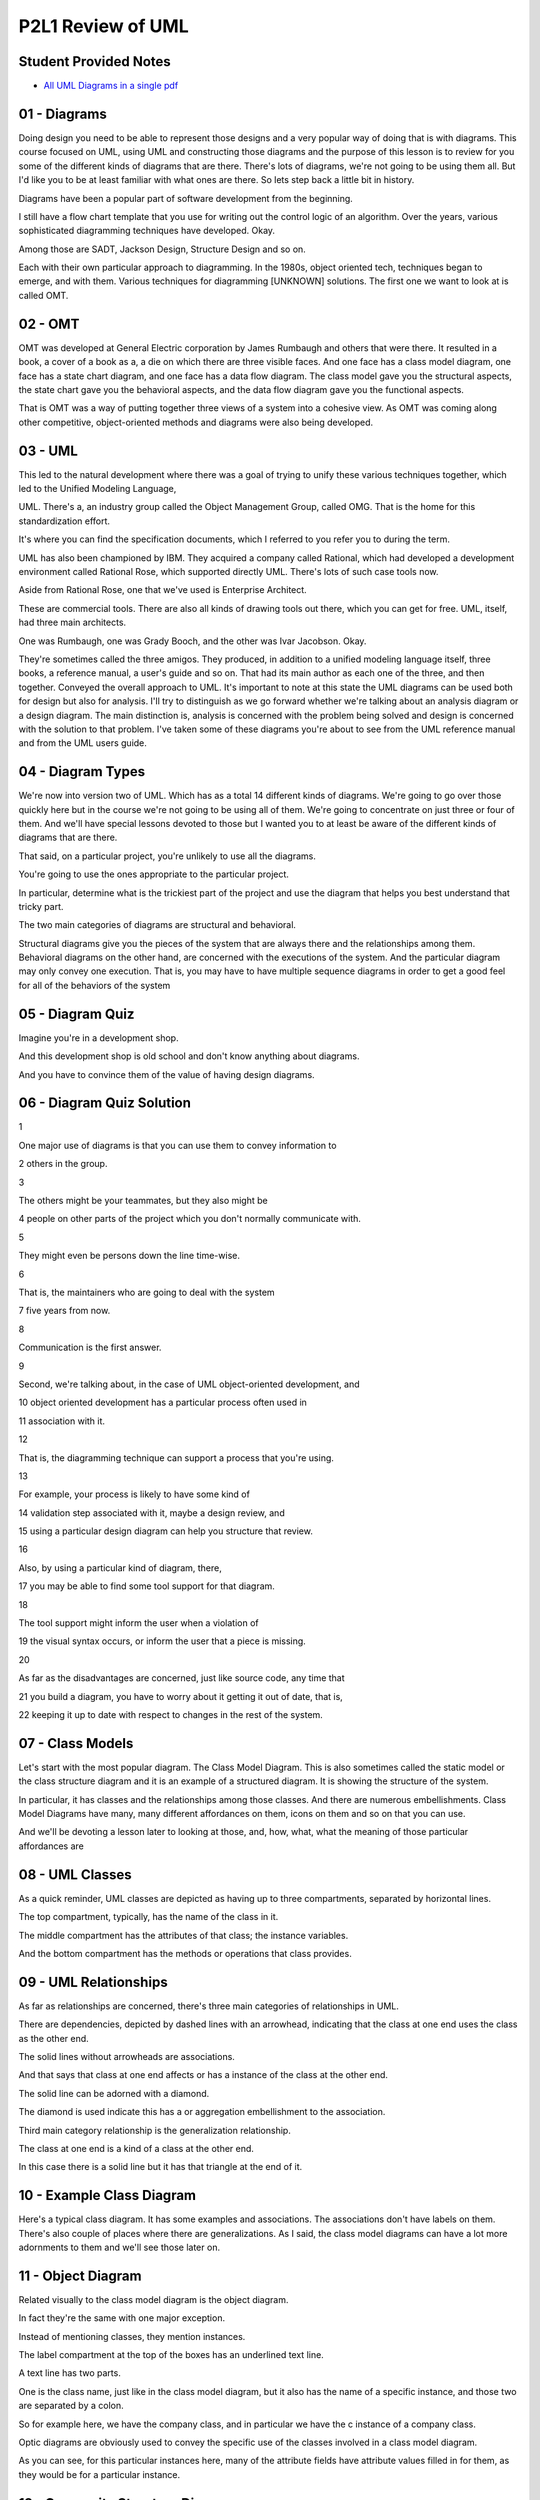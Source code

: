 .. title: P2L1 Review of UML 
.. slug: P2L1 Review of UML 
.. date: 2016-05-27 23:37:20 UTC-08:00
.. tags: notes, mathjax
.. category: 
.. link: 
.. description: 
.. type: text

P2L1 Review of UML
==================


Student Provided Notes
----------------------

* `All UML Diagrams in a single pdf`_

.. _All UML Diagrams in a single pdf: https://d1b10bmlvqabco.cloudfront.net/attach/io7x94vh5gz42w/idfwkbgtu6i3ff/iostzz8hjr24/P2L1UMLDiagramTypes.pdf


01 - Diagrams
-------------

Doing design you need to be able to represent those designs and a very popular way of doing that is with diagrams. This
course focused on UML, using UML and constructing those diagrams and the purpose of this lesson is to review for you
some of the different kinds of diagrams that are there. There's lots of diagrams, we're not going to be using them all.
But I'd like you to be at least familiar with what ones are there. So lets step back a little bit in history.


Diagrams have been a popular part of software development from the beginning.


I still have a flow chart template that you use for writing out the control logic of an algorithm. Over the years,
various sophisticated diagramming techniques have developed. Okay.


Among those are SADT, Jackson Design, Structure Design and so on.


Each with their own particular approach to diagramming. In the 1980s, object oriented tech, techniques began to emerge,
and with them. Various techniques for diagramming [UNKNOWN] solutions. The first one we want to look at is called OMT.


02 - OMT
--------

OMT was developed at General Electric corporation by James Rumbaugh and others that were there. It resulted in a book, a
cover of a book as a, a die on which there are three visible faces. And one face has a class model diagram, one face has
a state chart diagram, and one face has a data flow diagram. The class model gave you the structural aspects, the state
chart gave you the behavioral aspects, and the data flow diagram gave you the functional aspects.


That is OMT was a way of putting together three views of a system into a cohesive view. As OMT was coming along other
competitive, object-oriented methods and diagrams were also being developed.


03 - UML
--------

This led to the natural development where there was a goal of trying to unify these various techniques together, which
led to the Unified Modeling Language,


UML. There's a, an industry group called the Object Management Group, called OMG. That is the home for this
standardization effort.


It's where you can find the specification documents, which I referred to you refer you to during the term.


UML has also been championed by IBM. They acquired a company called Rational, which had developed a development
environment called Rational Rose, which supported directly UML. There's lots of such case tools now.


Aside from Rational Rose, one that we've used is Enterprise Architect.


These are commercial tools. There are also all kinds of drawing tools out there, which you can get for free. UML,
itself, had three main architects.


One was Rumbaugh, one was Grady Booch, and the other was Ivar Jacobson. Okay.


They're sometimes called the three amigos. They produced, in addition to a unified modeling language itself, three
books, a reference manual, a user's guide and so on. That had its main author as each one of the three, and then
together. Conveyed the overall approach to UML. It's important to note at this state the UML diagrams can be used both
for design but also for analysis. I'll try to distinguish as we go forward whether we're talking about an analysis
diagram or a design diagram. The main distinction is, analysis is concerned with the problem being solved and design is
concerned with the solution to that problem. I've taken some of these diagrams you're about to see from the UML
reference manual and from the UML users guide.


04 - Diagram Types
------------------

We're now into version two of UML. Which has as a total 14 different kinds of diagrams. We're going to go over those
quickly here but in the course we're not going to be using all of them. We're going to concentrate on just three or four
of them. And we'll have special lessons devoted to those but I wanted you to at least be aware of the different kinds of
diagrams that are there.


That said, on a particular project, you're unlikely to use all the diagrams.


You're going to use the ones appropriate to the particular project.


In particular, determine what is the trickiest part of the project and use the diagram that helps you best understand
that tricky part.


The two main categories of diagrams are structural and behavioral.


Structural diagrams give you the pieces of the system that are always there and the relationships among them. Behavioral
diagrams on the other hand, are concerned with the executions of the system. And the particular diagram may only convey
one execution. That is, you may have to have multiple sequence diagrams in order to get a good feel for all of the
behaviors of the system


05 - Diagram Quiz
-----------------

Imagine you're in a development shop.


And this development shop is old school and don't know anything about diagrams.


And you have to convince them of the value of having design diagrams.


06 - Diagram Quiz Solution
--------------------------

1


One major use of diagrams is that you can use them to convey information to


2 others in the group.


3


The others might be your teammates, but they also might be


4 people on other parts of the project which you don't normally communicate with.


5


They might even be persons down the line time-wise.


6


That is, the maintainers who are going to deal with the system


7 five years from now.


8


Communication is the first answer.


9


Second, we're talking about, in the case of UML object-oriented development, and


10 object oriented development has a particular process often used in


11 association with it.


12


That is, the diagramming technique can support a process that you're using.


13


For example, your process is likely to have some kind of


14 validation step associated with it, maybe a design review, and


15 using a particular design diagram can help you structure that review.


16


Also, by using a particular kind of diagram, there,


17 you may be able to find some tool support for that diagram.


18


The tool support might inform the user when a violation of


19 the visual syntax occurs, or inform the user that a piece is missing.


20


As far as the disadvantages are concerned, just like source code, any time that


21 you build a diagram, you have to worry about it getting it out of date, that is,


22 keeping it up to date with respect to changes in the rest of the system.


07 - Class Models
-----------------

Let's start with the most popular diagram. The Class Model Diagram. This is also sometimes called the static model or
the class structure diagram and it is an example of a structured diagram. It is showing the structure of the system.


In particular, it has classes and the relationships among those classes. And there are numerous embellishments. Class
Model Diagrams have many, many different affordances on them, icons on them and so on that you can use.


And we'll be devoting a lesson later to looking at those, and, how, what, what the meaning of those particular
affordances are


08 - UML Classes
----------------

As a quick reminder, UML classes are depicted as having up to three compartments, separated by horizontal lines.


The top compartment, typically, has the name of the class in it.


The middle compartment has the attributes of that class; the instance variables.


And the bottom compartment has the methods or operations that class provides.


09 - UML Relationships
----------------------

As far as relationships are concerned, there's three main categories of relationships in UML.


There are dependencies, depicted by dashed lines with an arrowhead, indicating that the class at one end uses the class
as the other end.


The solid lines without arrowheads are associations.


And that says that class at one end affects or has a instance of the class at the other end.


The solid line can be adorned with a diamond.


The diamond is used indicate this has a or aggregation embellishment to the association.


Third main category relationship is the generalization relationship.


The class at one end is a kind of a class at the other end.


In this case there is a solid line but it has that triangle at the end of it.


10 - Example Class Diagram
--------------------------

Here's a typical class diagram. It has some examples and associations. The associations don't have labels on them.
There's also couple of places where there are generalizations. As I said, the class model diagrams can have a lot more
adornments to them and we'll see those later on.


11 - Object Diagram
-------------------

Related visually to the class model diagram is the object diagram.


In fact they're the same with one major exception.


Instead of mentioning classes, they mention instances.


The label compartment at the top of the boxes has an underlined text line.


A text line has two parts.


One is the class name, just like in the class model diagram, but it also has the name of a specific instance, and those
two are separated by a colon.


So for example here, we have the company class, and in particular we have the c instance of a company class.


Optic diagrams are obviously used to convey the specific use of the classes involved in a class model diagram.


As you can see, for this particular instances here, many of the attribute fields have attribute values filled in for
them, as they would be for a particular instance.


12 - Composite Structure Diagram
--------------------------------

1


A less popular,


2 less frequently used structural diagram is the composite structure diagram.


3


This one is used for showing the internal structure of a class.


4


Of particular interest to us are its interfaces.


5


So on the left side of the interior class here are two


6 horizontal lines coming out.


7


The top one with the circle on the edge of it is a Provides Interface.


8


That's saying that this class provides some capabilities to


9 the rest of the world.


10


Under it is another line coming out and this one with a semicircle that's open.


11


This is a Requires Interface, that is,


12 what does this class require from the rest of the world?


13


You can then imagine having a variety of classes that plug into each other.


14


That is, a provides from one class plugs into a requires from another class.


15


This is one way of putting together the pieces of a software architecture.


13 - Component Diagram
----------------------

In fact, that's exactly what a component diagram does.


It's a static implementation view of how the components of a system fit together. As far as UML is concerned, a, a
component is a physical, replaceable part of a system that packages implementation and conforms to and provides a
realization of the set of interfaces. It's usually used to model code entities such as binaries, okay, that might
perhaps come from a library.


And relationships in the diagram are meant intended to specify that one of the components uses the services of another
component.


This particular type of diagram can also be used to convey architecture.


14 - Example Component Diagram
------------------------------

Here's an example component diagram.


The rectangles with the two sub-rectangles on their side indicate components.


This is one of Bouche's contributions to UML. He had a diagramming type called Bouchegrams in which these particular
icons were used.


The stick figures represent in this case people or actors of the system, and the dashed line indicates where components
plug into other components.


15 - Deployment Diagram
-----------------------

If we're talking about complex systems, these systems may run on different processing units. And we'd like to convey the
configuration of the run-time processing units, and their component instances in a way, that sees how they can interact.
And this is, included inside a UML deployment diagram.


A node in the diagram will correspond to a computational device, and the arcs indicate some kind of communication.


16 - Example Deployment Diagram
-------------------------------

In this example, there's two major processing units indicated by the shadowed rectangles. Inside rectangles are some
components, and then there are lines indicating the communications between the physical components, but also have
interfaces plugged into each other.


17 - Packages
-------------

UML also supports packages, in the sense of Java packages.


These are general purpose organizing mechanisms. Before UML 2, you could use packages as parts of other diagrams. In UML
2 there was a separate package diagram. Essentially this is providing namespace scoping so that each package can have
its own set of names without worrying about collisions. And that there's dependency arrows between two packages if some
piece of one package has a dependency arrow with some piece of another package. That is, it's an abstraction of that
particular dependency at, to the package level.


18 - Example Class Diagram with Packages
----------------------------------------

Here's a use of packages in UML 1.5.


In general, the indication that something is a package is it had a little tab in its upper left-hand corner, with a
label on it.


You see in this particular example there are also interpackage dependencies.


The dashed line ending in an arrowhead.


19 - Example Package Diagram
----------------------------

In UML 2.0 there's a separate package diagram, but it's conveying the same kinds of information.


20 - Profile Diagram
--------------------

The final structural type of UML diagram that I'd like to mention is the Profile Diagram. But this requires taking a
step back.


UML itself is a language, that has various pieces to it, such as classes and associations and so on. Those pieces.


Essentially provide a, describe a system and therefore you could have a UML description of UML.


That UML description or UML is called the UML meta model and in fact you can have, a UML class model diagram of a UML
meta model.


Even, more abstract is the fact that you, as a user, a designer, can extend the UML middle model.


You can add new kinds of icons. You can give, special labels.


To particular elements in the model. You do that extension in what's called a UML profile. And there's a UML Profile
Diagram in which you can convey it


21 - Example Profile Diagram
----------------------------

So here are three UML profile diagrams. Notice that above the class names are some stereotypes. Those are the things in
the double angle brackets.


And the particular stereotypes here are metaclass and stereotype.


So we're talking at the meta level. There's also some inheritance going on here.


The overall purpose of these particular examples has to do with extending the UML language to deal with describing
certain kinds of systems.


22 - UML Structure Diagram Quiz
-------------------------------

Okay. Well, here is a quiz for you to test your knowledge of these different diagram types. In column one I have the
names of the diagrams, in column two I have some definitions, and I'd like you to match them together.


As a review that particular diagram types of the class diagram, the composite structure, the component diagram,
deployment diagram, object diagram, package diagram, and profile diagram.


And then the definitions are in the right column. The static structure at a particular time. The organization of
physical software components.


Three is the logical groupings and dependencies. Four is the components and structural properties. Five extensions to
the UML metal model. Six internal structure and possible interactions. And the seventh choice is the physical system
resources and how they map to the hardware. Try to match those together.


23 - UML Structure Diagram Quiz Solution
----------------------------------------

Well the class model diagram is the components and their structural properties.


The composite structure diagram is the internal structure and the possible interactions among them.


The component diagram is the organization of the physical software components in the system.


Deployment diagram, that's the physical system resources and how they map the hardware.


The object diagram, that's the static structure at a particular point in time.


The package diagram, well, that's the one with the logical groupings and dependencies.


And finally, the profile diagram, that's extensions to the UML meta model.


Notice that there's a lot of overlap among these terms, which say, that the different diagram types have a lot of
overlapping themselves.


24 - UML Quiz
-------------

Another quick quiz for you on this material is, which of these particular UML structural diagram types could be used to
convey system architecture?


25 - UML Quiz Solution
----------------------

Well, the component diagram, deployment diagram, package diagram, and class diagram, more likely so, some of the other
ones less likely so.


26 - Behavior Diagrams
----------------------

The second main category of UML, Diagram Systems Behavioral Diagrams.


In contrast with the structural diagrams, which describe the system as a whole, the behavioral diagrams are concerned
with a particular instance of behavior of that system. That is, you may have to have multiple sequence diagrams,
multiple collaboration diagrams, to convey, to give an idea of overall system behavior. We're going to now survey these
so you get a feel for what's available to you. Once again, it's unlikely that for a given system you'll use all of these
diagram types.


27 - Use Case Diagram
---------------------

Let's start with use case diagrams. UML does not include OMT's data flow diagram. Instead, it includes Jacobson's use
case diagrams.


A use case is a sequence of user-visible actions along with system responses.


It's a story of how the system deals with a particular user interaction.


Use cases are particularly useful for eliciting requirements.


You lay out different stories of how the system is going to be used, and then explore ramifications. What happens if
something goes wrong, what are some intermediate steps that maybe you didn't make explicit.


28 - Use Case Diagrams
----------------------

Use case diagrams will have two major icons. One are some stick figures and these denote external actors. Typically,
these are system users, but they may also stand for other systems or external devices. In the use case diagram, ovals
are use cases. That is, this is, a use case diagram is not a system story.


It's a description of the set of system stories. Lines in the diagram without annotations indicate participation. That
means that the actor at one end is involved in the use case oval at the other end. There're two annotations available in
use case diagrams. One is the extends annotation and the other is the uses annotation. Extends mean that you have one
story and you'd like to extend it by some other contingencies, essentially getting two for the price of one. The uses
stereotype is like a subroutine or, or function call.


That is, a common piece of behavior that might used by several other use cases.


29 - Example of Use Case Diagrams
---------------------------------

Here's a Use Case diagram. It's got six ovals. It's got four actors. Three of which are human. And one of which is a
separate system. There's annotations on through the lines. One situation involves reusing a particular use case and more
than one other use case. And the other is an extension situation.


30 - Individual Use Cases
-------------------------

1


The use case diagram lays out the set of use cases.


2


But, what's an individual use case?


3


Well, it's a story,


4 and the story can appear as unstructured text or in a tabular form.


5


The unstructured text might tell the story about an individual user


6 named Foster who wants to buy something at Amazon.


7


Foster goes to the Amazon web site,


8


Foster browses until he finds the particular item that he wants,


9 he adds it to the shopping cart, he then goes to the check-out page,


10 he provides information about his billing, and then submits a purchase request.


31 - Tabular Version of Example
-------------------------------

As an alternative formulation of the same story, we could have a table. And typically the table will have three columns.
One column is the agent or actor involved in that particular step of the story, and this is going to be Foster. And it's
going to be the Amazon web server.


The second column indicates the action that's taking place.


This might be the user action it might be the system response and the third column, contains information about any
object, that, is conveyed, in that particular step. So it might be for example credit card information.


Same information in the unstructured version and the tabular version. They’re both examples of use cases, and they would
represent the content of one of the ovals used in this diagram.


32 - Context Diagrams
---------------------

The top level dataflow diagram is called the context diagram.


The context diagram has a single oval. Which is the system as a whole.


There are rectangles there that indicate the system actors. And then the lines indicate the flow of data between them.


33 - Example Context Diagrams
-----------------------------

Here's an example context diagram for a system that plays chess with the user.


The rectangle is the human player, the oval is the chess-playing program, and there are three lines between them. One
line indicates that the human player is supplying a move to the chess-playing program. Another line from the chess
playing program back to the user is the computer's move. And the third line indicates that the computer can also put out
a diagram describing the board.


34 - Sequence Diagram
---------------------

Another one of the most popular UML behavior diagrams is the sequence diagram.


This can be used to convey a single use case.


35 - Example Sequence Diagram
-----------------------------

The sequence diagram has columns corresponding to individual participants, usually objects, in the system.


Time marches down the sequence diagram, and horizontal lines between columns indicate the passing of a message from one
object to another object.


Historically, these sequence diagrams evolved from message sequence charts which had been used in the telephony industry
for many years.


These diagrams will be semantically equivalent to communication diagrams which we'll look at in a minute, but from a
slightly different point of view.


36 - Communication Diagram
--------------------------

An alternative view of a use case to that provided by a sequence diagram, would be a communication diagram. In the
communication diagram, it looks like a class model diagram. That is, there are rectangles corresponding to classes, and
there's lines between them. However, in this case the lines correspond to instances of communication, likely operation
calls.


37 - Example Communication Diagram
----------------------------------

Here's the same information that we saw in the sequence diagram.


There are three particular objects. One is a client, one is a transaction and one is a proxy. There are lines between
these particular objects.


Notice that the lines are annotated with numbered message indicators.


The numbers indicate the orders in which those messages take place.


And it's using a kind of, Dewey Decimal notation. So, first step is number 1, then number 2. And then 2.1, 2.2 and then
step 3.


38 - Activity Diagram
---------------------

The sequence diagram and the communication diagram that we've seen aren't particularly designed to deal with
synchronization. UML has a separate diagram, called an activity diagram, designed for this purpose.


In this diagram it's a variant of a state machine in which.


Multiple states may be simultaneously active. That is have their own threads of control. This activity diagrams are
derived from petri nets.


Petri net diagrams that have been around for many years. In the diagrams trans, transitions are typically triggered by
activity completion.


That is you finished with one state. Rather than by external events. You can use these diagrams to model workflows,
process synchronization, and concurrency.


39 - Example Activity Diagram
-----------------------------

Here's an activity diagram you can think of it executing as follows.


Imagine that you had some token that you could lay on top of any of the states on the diagram.


It would come in at the start at the top where there's the filled in circle, and it would move along the horizontal line
to get to the first state.


And then it would move downward to the diamond. At which point it would split.


That is, we'd have two tokens. One going over to the right and one going downward. The one on the right can continue
downward again and finally coming into the diamond near the bottom. The second token from the top goes straight downward
and is thwarted by the horizontal, the heavy, black horizontal bar that's there. This is a synchronization point.


In this case there's nothing to synchronize with, but there are two lines coming out of the bottom. Those two lines will
themselves both have a copy of the token on them, one will go over to the left into the two activities that are there,
the second will go straight downward, and eventually those two paths will merge into the second horizontal line which is
a synchronization point. You can think of those two paths, each having their own tokens, as running independently, and
the horizontal bar at the bottom being a kind of a gate which only opens with both tokens have arrived from the top,
hence synchronizing those activities.


At the point at which the gate opens the two tokens are merged together, the single token goes out of the bottom into
the diamond, and the diamond is essentially a joint point, which, once again, combines the two tokens and proceeds on
then to the last state, and the final state at the very bottom of the screen.


40 - Interaction Overview Diagram
---------------------------------

Now I want to mention two less frequently used UML diagram types.


One is the interaction overview diagram. It's a kind of activity diagram, where the nodes in the diagram correspond to
lower level interaction diagrams which could be of any sort, sequence, communication, interaction overview, and timing
diagrams.


In the diagram example, the term ref denotes a specific interaction occurrence.


41 - Timing Diagram
-------------------

Here's a example of the UML timing diagram.


If your familiar with the design of digital chips, it should look very similar.


In digital chips obviously you're worried about electrical signals arriving at a certain time in response of the silicon
and germanium in that chip, how long it's going to take to happen. If you need, in fact, to diagram out specific timing
of situations in your system you can use the UML timing diagram to do that. Time marches from left to right and arrows
indicate the places where timing has to be synchronized.


42 - State Diagrams
-------------------

Final behavioral diagram I'd like to mention is the state diagram.


This is the most powerful, the most complex of the behavioral diagrams.


They're also sometimes called state charts. These diagrams convey extended finite state machines extended with the
ability to represent aggregation, concurrency, history, broadcasting events and so on. We're going to devote a whole
lesson to them, but let me give you one example diagram here.


43 - Example State Machine Diagrams
-----------------------------------

In this diagram there are two external states. There's an idle state and a maintenance state. And there's transitions
between the two indicating the lines at the top of the screen. The maintenance state itself has sub-state machines
separated by the horizontal dash line. These two machines, one called testing and one called commanding, are running
concurrently. Each of them as a simple machine starting at, at its left in the initial state and moving towards right.
And the commanding machine has a back loop from its command state to its rating state indicating that, that particular
machine can execute several times before finally getting to its final state.


44 - Behavior Diagram Quiz
--------------------------

Here's a quiz for you on the behavioral diagrams. Once again,


I'd like you to match between the diagram type and its definition. As far as diagram types are concerned there on the
left, there's the Activity Diagram, the Sequence Diagram, Communication Diagram, Interaction Overview Diagram,


Timing Diagram, Use Case Diagram, and State Diagram. Definitions, number 1, system functionality provided to external
actors. Possibility 2, dynamic behavior in response to stimuli. 3 is flow of control from activity to activity.


4, synthesis of lower-level Activity Diagrams. 5, interaction of classes in terms of message exchanges. The next one is
object interaction in terms of numbered messages. And the last one is a rotated sequence diagram.


45 - Behavior Diagram Quiz Solution
-----------------------------------

Activity diagram. Well that's the one that's, of course, there's a flow of control from activity to activity. As far as
the sequence diagram, that's an interaction of classes in terms of message exchanges. Communication diagram.


That's object interaction in terms of numbered messages. Interaction overview.


Synthesis of lower level behavioral diagrams. Timing diagram.


Well that's the rotated sequence diagram.


That's also going to have specific time laid out on it. The use case diagram, well that system functionality provided to
its external actors.


And the state diagram, that's dynamic behavior in response to stimuli. [BLANK_AUDIO]


46 - Object Constraint Language
-------------------------------

Well, those are the diagrams types. I just wanted to repeat that no particular system that you develop is going to use
all of them. And, in fact, you're probably going to concentrate on the most popular ones. But they're there in case you
need them.


I also want to mention two other features of UML that don't involve diagrams. [COUGH] One is the Object Constraint
Language and the other one,


I hinted tthat a few minutes ago, the Metamodel. The Object Constraint Language, and we'll devote a whole lesson to
this, is a textual extension to UML's vis, visual notation. Its purpose is to provide a more precise specification, to
be able to specify things which you can't specify in the diagrams themselves.


You can use this textural extension as annotations to class model diagrams, and statechart diagrams. Essentially, the
Object Constraint Language, this first-order predicate logic, plus the ability to navigate around the diagrams and some
collection classes, like sets and, and bags and sequences.


The overall purpose of the Constraint Language, Object Constraint Language, is to be very precise, if you need to, in
the specifications of your system.


47 - Example OCL
----------------

Here's an example of OCL. In this case, we're talking about using the OCL as an extension to a class model diagram.


In the class model diagram, there's an account class. The account class has a deposit operation. That operation takes in
a real number called amount.


The pre keyword indicates the precondition, in this case, that the amount being provided in this deposit is greater than
zero.


The postcondition, indicated by the post keyword is indicating what must be true after the execution of this particular
operation.


In particular, the balance afterwards must be equal to the balance before plus the amount that was deposited.


48 - UML MetaModel
------------------

The second non textual part of UML to be aware of is the Metamodel.


I mentioned this before, it's UML defined in terms of UML. The UML Metamodel, is a UML description of the UML language.
More over, you can extend the Metamodel. You as a designer can extend the Metamodel.


Using UML profiles and we saw the profile diagram.


Those extensions are more stereotypes, more tag values and you can add the constraints. These are constraints on the
diagrams now, not on the models


49 - Class Model of UML MetaModel
---------------------------------

Here's an example of a UML class model diagram describing UML.


You notice there are classes for class, there's also class for attribute, there's a class for association, and there are
associations among these classes.


You should study this diagram, to make sure that you understand how the various pieces that comprise UML [UNKNOWN]
together.


50 - Summary
------------

Bottomline is you can't design an complex system with having, without having some idea of what it's supposed to do.


That is what problems is it trying to solve. Diagrams can help you express that understanding and express your solution
to that problem.


UML provides a wealth of diagram types for you as well as OCL and the meta model. In general, the more precisely you
understand problem the fewer subsequent problems you will have with that system's history.


